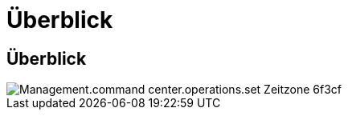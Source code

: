 = Überblick
:allow-uri-read: 




== Überblick

image::Management.command_center.operations.set_time_zone-6f3cf.png[Management.command center.operations.set Zeitzone 6f3cf]
